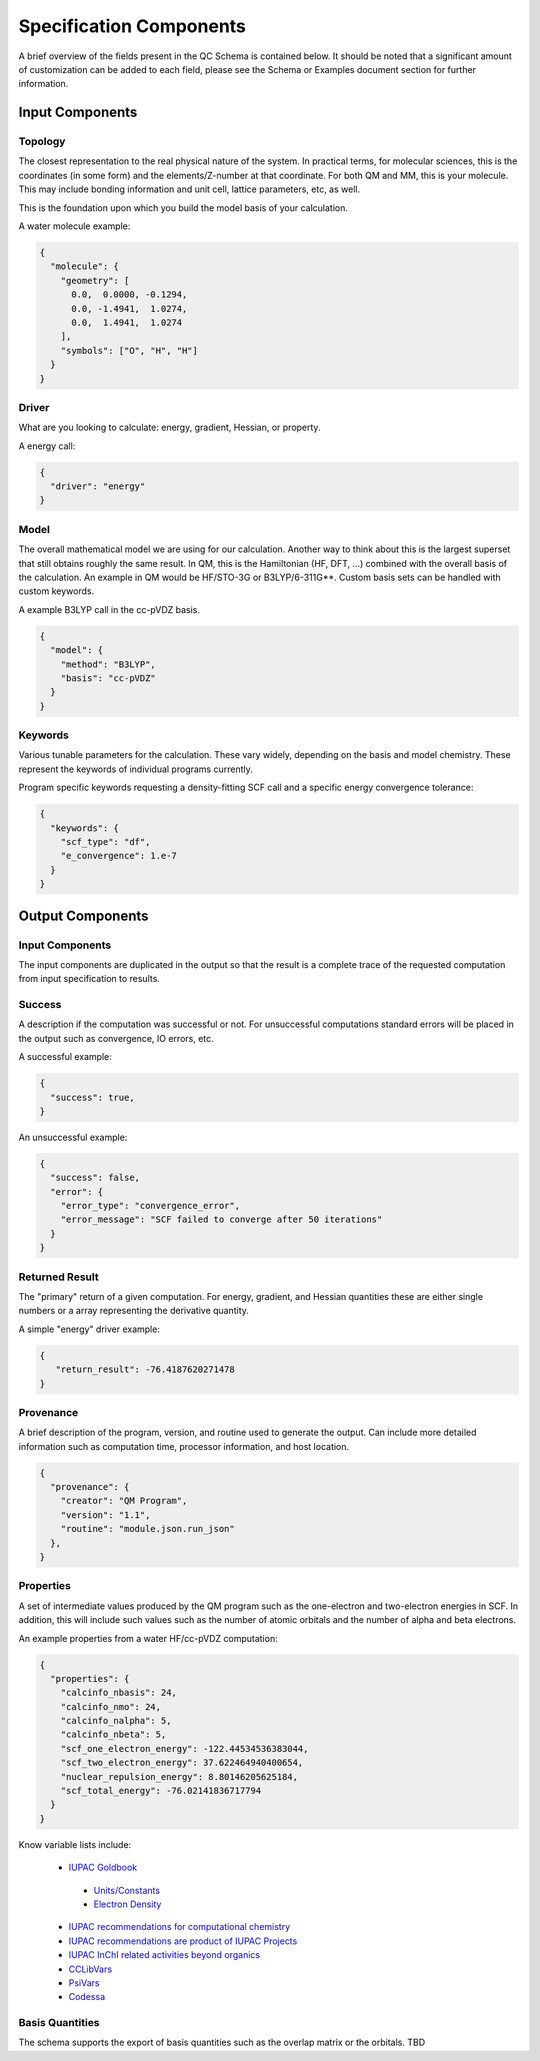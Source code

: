 Specification Components
========================

A brief overview of the fields present in the QC Schema is contained below.
It should be noted that a significant amount of customization can be added to each
field, please see the Schema or Examples document section for further information.

Input Components
----------------

Topology
~~~~~~~~

The closest representation to the real physical nature of the system. In
practical terms, for molecular sciences, this is the coordinates (in some form)
and the elements/Z-number at that coordinate. For both QM and MM, this is your
molecule. This may include bonding information and unit cell, lattice
parameters, etc, as well.

This is the foundation upon which you build the model basis of your
calculation.

A water molecule example:

.. code:: python

  {
    "molecule": { 
      "geometry": [
        0.0,  0.0000, -0.1294,
        0.0, -1.4941,  1.0274,
        0.0,  1.4941,  1.0274
      ],
      "symbols": ["O", "H", "H"]
    }
  }


Driver
~~~~~~

What are you looking to calculate: energy, gradient, Hessian, or property.

A energy call:

.. code:: python

  {
    "driver": "energy"
  }

Model
~~~~~

The overall mathematical model we are using for our calculation. Another way to
think about this is the largest superset that still obtains roughly the same
result. In QM, this is the Hamiltonian (HF, DFT, ...) combined with the overall basis of
the calculation. An example in QM would be HF/STO-3G or B3LYP/6-311G**. Custom
basis sets can be handled with custom keywords.

A example B3LYP call in the cc-pVDZ basis.

.. code:: python

  {
    "model": {
      "method": "B3LYP",
      "basis": "cc-pVDZ"
    }
  }

Keywords
~~~~~~~~

Various tunable parameters for the calculation. These vary widely, depending on
the basis and model chemistry. These represent the keywords of individual programs currently.

Program specific keywords requesting a density-fitting SCF call and a specific energy convergence tolerance:

.. code:: python

  {
    "keywords": {
      "scf_type": "df",
      "e_convergence": 1.e-7
    }
  }

Output Components
-----------------

Input Components
~~~~~~~~~~~~~~~~
The input components are duplicated in the output so that the result is a complete trace of the requested computation from input specification to results.

Success
~~~~~~~
A description if the computation was successful or not. For unsuccessful computations standard errors will be placed in the output such as convergence, IO errors, etc.

A successful example:

.. code:: python

  {
    "success": true,
  }

An unsuccessful example:

.. code:: python

  {
    "success": false,
    "error": {
      "error_type": "convergence_error",
      "error_message": "SCF failed to converge after 50 iterations"
    }
  }


Returned Result
~~~~~~~~~~~~~~~
The "primary" return of a given computation. For energy, gradient, and Hessian quantities these are either single numbers or a array representing the derivative quantity.

A simple "energy" driver example:

.. code:: python

  {
     "return_result": -76.4187620271478
  }

Provenance
~~~~~~~~~~
A brief description of the program, version, and routine used to generate the output. Can
include more detailed information such as computation time, processor information, and host location.

.. code:: python

  {
    "provenance": {
      "creator": "QM Program",
      "version": "1.1",
      "routine": "module.json.run_json"
    },
  }

Properties
~~~~~~~~~~
A set of intermediate values produced by the QM program such as the one-electron and two-electron energies in SCF.
In addition, this will include such values such as the number of atomic orbitals and the number of alpha and beta electrons.

An example properties from a water HF/cc-pVDZ computation:

.. code:: python

  {
    "properties": {
      "calcinfo_nbasis": 24,
      "calcinfo_nmo": 24,
      "calcinfo_nalpha": 5,
      "calcinfo_nbeta": 5,
      "scf_one_electron_energy": -122.44534536383044,
      "scf_two_electron_energy": 37.622464940400654,
      "nuclear_repulsion_energy": 8.80146205625184,
      "scf_total_energy": -76.02141836717794
    }
  }

Know variable lists include:

 * `IUPAC Goldbook <https://goldbook.iupac.org>`_
 
  * `Units/Constants <https://goldbook.iupac.org/lists/list_math.html, https://goldbook.iupac.org/lists/list_goldbook_unit_defs.html>`_
  * `Electron Density <https://goldbook.iupac.org/html/E/E01986.html>`_

 * `IUPAC recommendations for computational chemistry <https://doi.org/10.1351/pac199769051137, https://doi.org/10.1515/pac-2012-1204>`_
 * `IUPAC recommendations are product of IUPAC Projects <https://iupac.org/recommendations/recently-published/>`_
 * `IUPAC InChI related activities beyond organics <https://iupac.org/who-we-are/divisions/division-details/?body_code=802>`_
 * `CCLibVars <http://cclib.github.io/data_notes.html>`_
 * `PsiVars <http://psicode.org/psi4manual/master/glossary_psivariables.html>`_
 * `Codessa <http://www.codessa-pro.com/descriptors/quantum/eee.htm>`_


Basis Quantities
~~~~~~~~~~~~~~~~

The schema supports the export of basis quantities such as the overlap matrix or the orbitals. TBD



